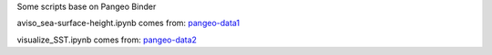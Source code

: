 Some scripts base on Pangeo Binder

|Binder|

aviso_sea-surface-height.ipynb comes from: pangeo-data1_

visualize_SST.ipynb comes from: pangeo-data2_


.. _pangeo-data1: https://github.com/pangeo-data/pangeo-ocean-examples

.. _pangeo-data2: https://github.com/pangeo-data/pangeo-ecco-llc

.. |Binder| image:: https://binder.pangeo.io/badge_logo.svg
    :target: https://binder.pangeo.io/v2/gh/LemingVan/Pangeo.git/master
